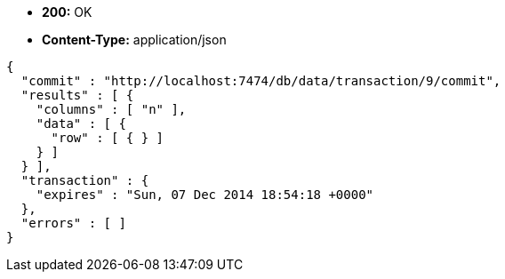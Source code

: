 * *+200:+* +OK+
* *+Content-Type:+* +application/json+

[source,javascript]
----
{
  "commit" : "http://localhost:7474/db/data/transaction/9/commit",
  "results" : [ {
    "columns" : [ "n" ],
    "data" : [ {
      "row" : [ { } ]
    } ]
  } ],
  "transaction" : {
    "expires" : "Sun, 07 Dec 2014 18:54:18 +0000"
  },
  "errors" : [ ]
}
----

